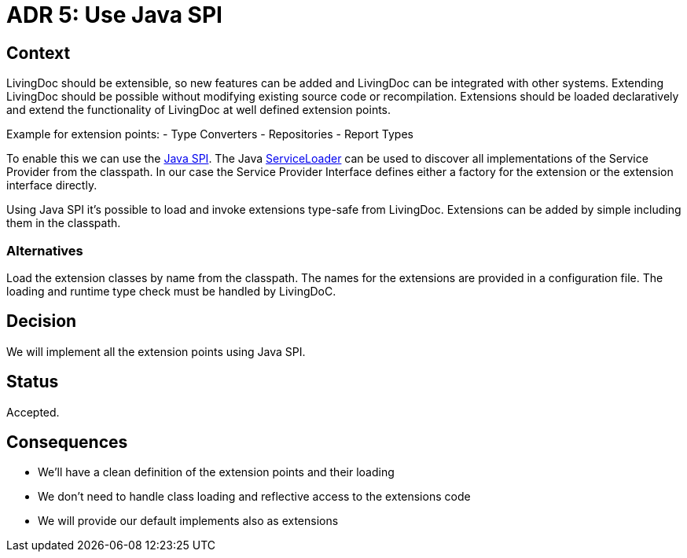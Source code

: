 = ADR 5: Use Java SPI

== Context

LivingDoc should be extensible, so new features can be added and LivingDoc can be integrated with other systems.
Extending LivingDoc should be possible without modifying existing source code or recompilation.
Extensions should be loaded declaratively and extend the functionality of LivingDoc at well defined extension points.

Example for extension points:
- Type Converters
- Repositories
- Report Types

To enable this we can use the link:https://www.baeldung.com/java-spi[Java SPI].
The Java link:https://docs.oracle.com/javase/8/docs/api/java/util/ServiceLoader.html[ServiceLoader] can be used to discover all implementations of the Service Provider from the classpath.
In our case the Service Provider Interface defines either a factory for the extension or the extension interface directly.

Using Java SPI it's possible to load and invoke extensions type-safe from LivingDoc.
Extensions can be added by simple including them in the classpath.

=== Alternatives

Load the extension classes by name from the classpath.
The names for the extensions are provided in a configuration file.
The loading and runtime type check must be handled by LivingDoC.


== Decision

We will implement all the extension points using Java SPI.


== Status

Accepted.


== Consequences

* We'll have a clean definition of the extension points and their loading
* We don't need to handle class loading and reflective access to the extensions code
* We will provide our default implements also as extensions
